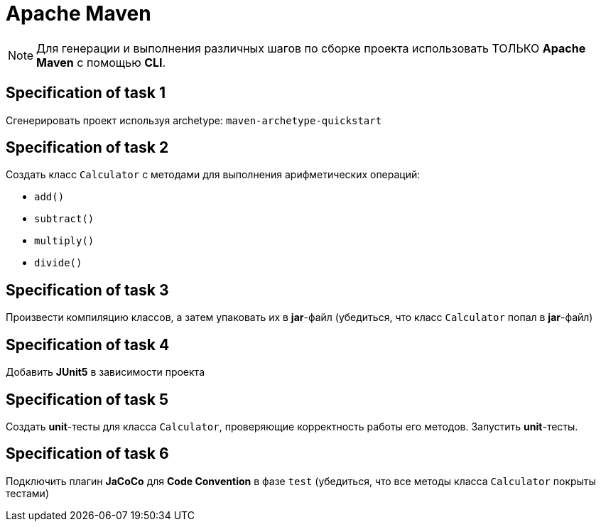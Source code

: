 = Apache Maven

NOTE: Для генерации и выполнения различных шагов по сборке проекта использовать ТОЛЬКО *Apache Maven* с помощью *CLI*.

== Specification of task 1

Сгенерировать проект используя archetype: `maven-archetype-quickstart`

== Specification of task 2

Создать класс `Calculator` с методами для выполнения арифметических операций:

- `add()`
- `subtract()`
- `multiply()`
- `divide()`

== Specification of task 3

Произвести компиляцию классов, а затем упаковать их в *jar*-файл (убедиться, что класс `Calculator` попал в *jar*-файл)

== Specification of task 4

Добавить *JUnit5* в зависимости проекта

== Specification of task 5

Создать *unit*-тесты для класса `Calculator`, проверяющие корректность работы его методов. Запустить *unit*-тесты.

== Specification of task 6

Подключить плагин *JaCoCo* для *Code Convention* в фазе `test` (убедиться, что все методы класса `Calculator` покрыты тестами)
